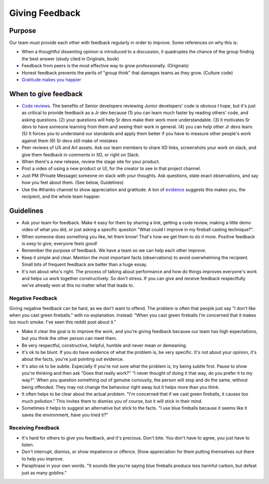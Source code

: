 Giving Feedback
===============

Purpose
-------

Our team must provide each other with feedback regularly in order to
improve. Some references on why this is:

-  When a thoughtful dissenting opinion is introduced to a discussion,
   it quadruples the chance of the group finding the best answer (study
   cited in Originals, book)
-  Feedback from peers is the most effective way to grow professionally.
   (Originals)
-  Honest feedback prevents the perils of "group think" that damages
   teams as they grow. (Culture code)
-  `Gratitude makes you
   happier <https://www.health.harvard.edu/healthbeat/giving-thanks-can-make-you-happier>`__

When to give feedback
---------------------

-  `Code reviews <../../product/engineering/GIT.md>`__. The benefits of
   Senior developers reviewing Junior developers' code is obvious I
   hope, but it's just as critical to provide feedback as a Jr
   dev because (1) you can learn much faster by reading others' code,
   and asking questions. (2) your questions will help Sr devs make their
   work more understandable. (3) it motivates Sr devs to have someone
   learning from them and seeing their work in general. (4) you can help
   other Jr devs learn. (5) It forces you to understand our standards
   and apply them better if you have to measure other people's work
   against them (6) Sr devs still make of mistakes
-  Peer reviews of UX and Art assets. Ask our team members to share XD
   links, screenshots your work on slack, and give them feedback in
   comments in XD, or right on Slack.
-  When there's a new release, review the stage site for your product.
-  Post a video of using a new product or UI, for the creator to see in
   that project channel.
-  Just PM (Private Message) someone on slack with your thoughts. Ask
   questions, state exact observations, and say how you feel about them.
   (See below, Guidelines)
-  Use the #thanks channel to show appreciation and gratitude. A ton of
   `evidence <https://www.health.harvard.edu/healthbeat/giving-thanks-can-make-you-happier>`__
   suggests this makes you, the recipient, and the whole team happier.

Guidelines
----------

-  Ask your team for feedback. Make it easy for them by sharing a link,
   getting a code review, making a little demo video of what you did, or
   just asking a specific question "What could I improve in my fireball
   casting technique?".
-  When someone does something you like, let them know! That's how we
   get them to do it more. Positive feedback is *easy* to give, everyone
   feels good!
-  Remember the purpose of feedback. We have a team so we can help each
   other improve.
-  Keep it simple and clear. Mention the most important facts
   (observations) to avoid overwhelming the recipient. Small bits of
   frequent feedback are better than a huge essay.
-  It's not about who's right. The process of talking about performance
   and how do things improves everyone's work and helps us work together
   constructively. So don't stress. If you can give and receive feedback
   respectfully we've already won at this no matter what that leads to.

Negative Feedback
~~~~~~~~~~~~~~~~~

Giving negative feedback can be hard, as we don't want to offend. The
problem is often that people just say "I don't like when you cast green
fireballs." with no explanation. Instead: "When you cast green fireballs
I'm concerned that it makes too much smoke. I've seen this reddit post
about it."

-  Make it clear the goal is to improve the work, and you're giving
   feedback because our team has high expectations, but you think the
   other person can meet them.
-  Be very respectful, constructive, helpful, humble and never mean or
   demeaning.
-  it's ok to be blunt. If you do have evidence of what the problem is,
   be very specific. It's not about your opinion, it's about the facts,
   you're just pointing out evidence.
-  It's also ok to be subtle. Especially if you're not sure what the
   problem is, try being subtle first. Pause to show you're thinking and
   then ask "Does that really work?" "I never thought of doing it that
   way, do you prefer it to my way?". When you question something out of
   genuine curiousity, the person will stop and do the same, without
   being offended. They may not change the behaviour right away but it
   helps more than you think.
-  It often helps to be clear about the actual problem. "I'm concerned
   that if we cast green fireballs, it causes too much pollution." This
   invites them to dismiss you of course, but it will stick in their
   mind.
-  Sometimes it helps to suggest an alternative but stick to the facts.
   "I use blue fireballs because it seems like it saves the environment,
   have you tried it?"

Receiving Feedback
~~~~~~~~~~~~~~~~~~

-  It's hard for others to give you feedback, and it's precious. Don't
   bite. You don't have to agree, you just have to listen.
-  Don't interrupt, dismiss, or show impatience or offence. Show
   appreciation for them putting themselves out there to help you
   improve.
-  Paraphrase in your own words. "It sounds like you're saying blue
   fireballs produce less harmful carbon, but defeat just as many
   goblins."
